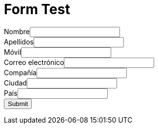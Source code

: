 :slug: test/
:description: En esta página presentamos nuestra información de contacto a través de la cual puedes obtener más detalles acerca de nuestros productos y servicios. Fluid Attacks es una compañía enfocada en Ethical Hacking con más de 18 años de experiencia prestando sus servicios en el mercado colombiano.
:keywords: Fluid Attacks, Información, Contacto, Productos, Servicios, Seguridad

= Form Test

++++
<META HTTP-EQUIV="Content-type" CONTENT="text/html; charset=UTF-8">
<form action="https://webto.salesforce.com/servlet/servlet.WebToLead?encoding=UTF-8" method="POST">
<input type=hidden name="oid" value="00D1I000001dGP6">
<input type=hidden name="retURL" value="https://fluidattacks.com/web/es/blog/">
<label for="first_name">Nombre</label><input  id="first_name" maxlength="40" name="first_name" size="20" type="text" /><br>
<label for="last_name">Apellidos</label><input  id="last_name" maxlength="80" name="last_name" size="20" type="text" /><br>
<label for="mobile">Móvil</label><input  id="mobile" maxlength="40" name="mobile" size="20" type="text" /><br>
<label for="email">Correo electrónico</label><input  id="email" maxlength="80" name="email" size="20" type="text" /><br>
<label for="company">Compañía</label><input  id="company" maxlength="40" name="company" size="20" type="text" /><br>
<label for="city">Ciudad</label><input  id="city" maxlength="40" name="city" size="20" type="text" /><br>
<label for="country">País</label><input  id="country" maxlength="40" name="country" size="20" type="text" /><br>
<input type="submit" name="submit">
</form>
++++
